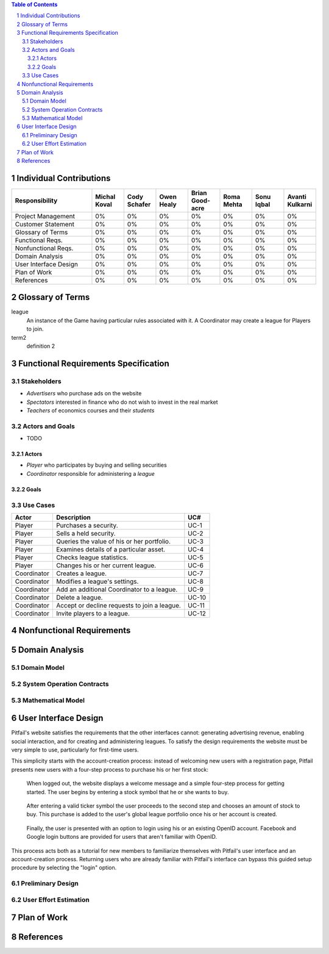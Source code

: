 .. raw:: latex

	\begin{titlepage}
	\centering
	\singlespacing

	\vspace*{2in}

	\begin{center}
		\Huge Pitfail Report 1 \\
		\Large An Online Financial Engineering Game
	\end{center}

	\vspace*{2in}

	\large
	September 30, 2011 \\

	\vspace*{0.5in}

	Software Engineering I, Group 3 \\
	\href{https://github.com/pitfail/pitfail-reports/wiki}{https://github.com/pitfail/pitfail-reports/wiki} \\

	\vspace*{0.5in}

	Michael Koval, Cody Schafer, \\
	Owen Healy, Brian Goodacre \\
	Roma Mehta, Sonu Iqbal \\
	Avanti Kulkarni \\
	\end{titlepage}

.. sectnum::

.. contents:: Table of Contents

.. raw:: latex

	\pagebreak

Individual Contributions
========================
.. raw:: latex

	\begin{center}
	\small

.. csv-table::
	:header: "Responsibility", "Michal Koval", "Cody Schafer", "Owen Healy", "Brian Good-acre", "Roma Mehta", "Sonu Iqbal", "Avanti Kulkarni"
	:widths: 15, 6, 6, 6, 6, 6, 6, 6

	Project Management,    0%, 0%, 0%, 0%, 0%, 0%, 0%
	Customer Statement,    0%, 0%, 0%, 0%, 0%, 0%, 0%
	Glossary of Terms,     0%, 0%, 0%, 0%, 0%, 0%, 0%
	Functional Reqs.,      0%, 0%, 0%, 0%, 0%, 0%, 0%
	Nonfunctional Reqs.,   0%, 0%, 0%, 0%, 0%, 0%, 0%
	Domain Analysis,       0%, 0%, 0%, 0%, 0%, 0%, 0%
	User Interface Design, 0%, 0%, 0%, 0%, 0%, 0%, 0%
	Plan of Work,          0%, 0%, 0%, 0%, 0%, 0%, 0%
	References,            0%, 0%, 0%, 0%, 0%, 0%, 0%

.. raw:: latex

	\end{center}

Glossary of Terms
=================
league
  An instance of the Game having particular rules associated with it. A
  Coordinator may create a league for Players to join.

term2
  definition 2

Functional Requirements Specification
=====================================

Stakeholders
------------
- *Advertisers* who purchase ads on the website
- *Spectators* interested in finance who do not wish to invest in the real market
- *Teachers* of economics courses and their *students*

Actors and Goals
----------------
- TODO

Actors
~~~~~~
- *Player* who participates by buying and selling securities
- *Coordinator* responsible for administering a *league*

Goals
~~~~~

Use Cases
---------

===========  ===================================================  =======
Actor            Description                                        UC#
===========  ===================================================  =======
Player       Purchases a security.                                 UC-1
Player       Sells a held security.                                UC-2
Player       Queries the value of his or her portfolio.            UC-3
Player       Examines details of a particular asset.               UC-4
Player       Checks league statistics.                             UC-5
Player       Changes his or her current league.                    UC-6
Coordinator  Creates a league.                                     UC-7
Coordinator  Modifies a league's settings.                         UC-8
Coordinator  Add an additional Coordinator to a league.            UC-9
Coordinator  Delete a league.                                      UC-10
Coordinator  Accept or decline requests to join a league.          UC-11
Coordinator  Invite players to a league.                           UC-12
===========  ===================================================  =======

Nonfunctional Requirements
==========================

Domain Analysis
===============

Domain Model
------------

System Operation Contracts
--------------------------

Mathematical Model
------------------

User Interface Design
=====================
Pitfail's website satisfies the requirements that the other interfaces cannot:
generating advertising revenue, enabling social interaction, and for creating
and administering leagues. To satisfy the design requirements the website must
be very simple to use, particularly for first-time users.

This simplicity starts with the account-creation process: instead of welcoming
new users with a registration page, Pitfail presents new users with a four-step
process to purchase his or her first stock:

.. figure:: figures/ui-welcome1
	:scale: 40%

	When logged out, the website displays a welcome message and a simple
	four-step process for getting started. The user begins by entering a
	stock symbol that he or she wants to buy.

.. figure:: figures/ui-welcome2
	:scale: 40%

	After entering a valid ticker symbol the user proceeds to the second
	step and chooses an amount of stock to buy. This purchase is added to
	the user's global league portfolio once his or her account is created.

.. figure:: figures/ui-welcome3
	:scale: 40%

	Finally, the user is presented with an option to login using his or an
	existing OpenID account. Facebook and Google login buttons are provided
	for users that aren't familiar with OpenID.

This process acts both as a tutorial for new members to familiarize themselves
with Pitfail's user interface and an account-creation process. Returning users
who are already familiar with Pitfail's interface can bypass this guided setup
procedure by selecting the "login" option.

Preliminary Design
------------------

User Effort Estimation
----------------------

Plan of Work
============

References
==========

